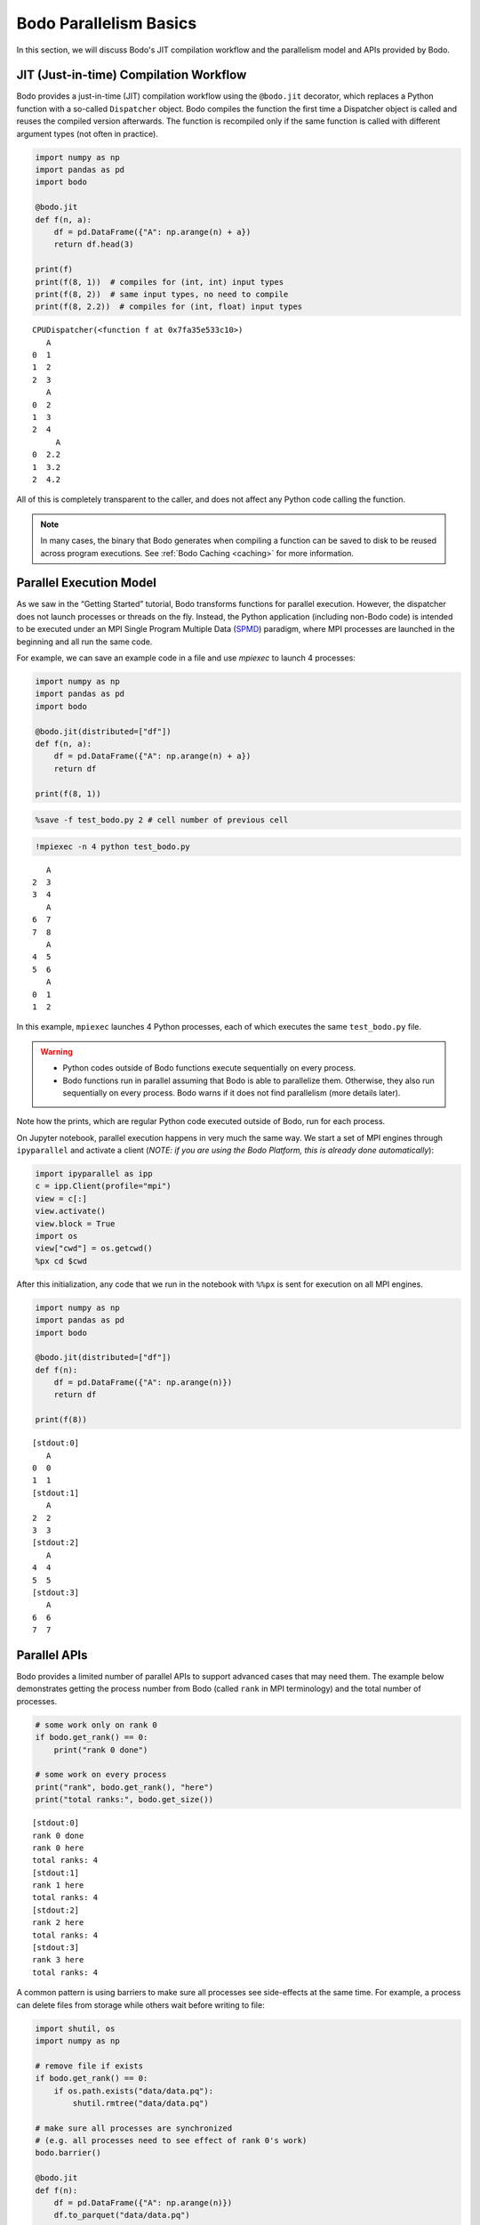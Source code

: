 Bodo Parallelism Basics
========================

In this section, we will discuss Bodo's JIT compilation workflow and the parallelism model and APIs provided by Bodo.

.. _jit:

JIT (Just-in-time) Compilation Workflow
----------------------------------------

Bodo provides a just-in-time (JIT) compilation workflow using the
``@bodo.jit`` decorator, which replaces a Python function with a
so-called ``Dispatcher`` object. Bodo compiles the function the first
time a Dispatcher object is called and reuses the compiled version
afterwards. The function is recompiled only if the same function is
called with different argument types (not often in practice).

.. code:: ipython3

    import numpy as np
    import pandas as pd
    import bodo

    @bodo.jit
    def f(n, a):
        df = pd.DataFrame({"A": np.arange(n) + a})
        return df.head(3)

    print(f)
    print(f(8, 1))  # compiles for (int, int) input types
    print(f(8, 2))  # same input types, no need to compile
    print(f(8, 2.2))  # compiles for (int, float) input types


.. parsed-literal::

    CPUDispatcher(<function f at 0x7fa35e533c10>)
       A
    0  1
    1  2
    2  3
       A
    0  2
    1  3
    2  4
         A
    0  2.2
    1  3.2
    2  4.2


All of this is completely transparent to the caller, and does not affect
any Python code calling the function.

.. note::


   In many cases, the binary that Bodo generates when compiling a function can be saved to disk to be reused across program executions. See :ref:`Bodo Caching <caching>` for more information.



Parallel Execution Model
-------------------------

As we saw in the “Getting Started” tutorial, Bodo transforms functions
for parallel execution. However, the dispatcher does not launch
processes or threads on the fly. Instead, the Python application
(including non-Bodo code) is intended to be executed under an MPI Single
Program Multiple Data (`SPMD <https://en.wikipedia.org/wiki/SPMD>`__)
paradigm, where MPI processes are launched in the beginning and all run
the same code.

For example, we can save an example code in a file and use *mpiexec* to
launch 4 processes:

.. code:: ipython3

    import numpy as np
    import pandas as pd
    import bodo

    @bodo.jit(distributed=["df"])
    def f(n, a):
        df = pd.DataFrame({"A": np.arange(n) + a})
        return df

    print(f(8, 1))

.. code:: ipython3

    %save -f test_bodo.py 2 # cell number of previous cell

.. code:: ipython3

    !mpiexec -n 4 python test_bodo.py


.. parsed-literal::

       A
    2  3
    3  4
       A
    6  7
    7  8
       A
    4  5
    5  6
       A
    0  1
    1  2


In this example, ``mpiexec`` launches 4 Python processes, each of which
executes the same ``test_bodo.py`` file.

.. warning::



   - Python codes outside of Bodo functions execute sequentially on every process.
   - Bodo functions run in parallel assuming that Bodo is able to parallelize them. Otherwise, they also run sequentially on every process. Bodo warns if it does not find parallelism (more details later).



Note how the prints, which are regular Python code executed outside of
Bodo, run for each process.

On Jupyter notebook, parallel execution happens in very much the same
way. We start a set of MPI engines through ``ipyparallel`` and activate
a client (*NOTE: if you are using the Bodo Platform, this is already
done automatically*):

.. code:: ipython3

    import ipyparallel as ipp
    c = ipp.Client(profile="mpi")
    view = c[:]
    view.activate()
    view.block = True
    import os
    view["cwd"] = os.getcwd()
    %px cd $cwd

After this initialization, any code that we run in the notebook with
``%%px`` is sent for execution on all MPI engines.

.. code:: ipython3


    import numpy as np
    import pandas as pd
    import bodo

    @bodo.jit(distributed=["df"])
    def f(n):
        df = pd.DataFrame({"A": np.arange(n)})
        return df

    print(f(8))


.. parsed-literal::

    [stdout:0]
       A
    0  0
    1  1
    [stdout:1]
       A
    2  2
    3  3
    [stdout:2]
       A
    4  4
    5  5
    [stdout:3]
       A
    6  6
    7  7


Parallel APIs
--------------

Bodo provides a limited number of parallel APIs to support advanced
cases that may need them. The example below demonstrates getting the
process number from Bodo (called ``rank`` in MPI terminology) and the
total number of processes.

.. code:: ipython3


    # some work only on rank 0
    if bodo.get_rank() == 0:
        print("rank 0 done")

    # some work on every process
    print("rank", bodo.get_rank(), "here")
    print("total ranks:", bodo.get_size())


.. parsed-literal::

    [stdout:0]
    rank 0 done
    rank 0 here
    total ranks: 4
    [stdout:1]
    rank 1 here
    total ranks: 4
    [stdout:2]
    rank 2 here
    total ranks: 4
    [stdout:3]
    rank 3 here
    total ranks: 4


A common pattern is using barriers to make sure all processes see
side-effects at the same time. For example, a process can delete files
from storage while others wait before writing to file:

.. code:: ipython3

    import shutil, os
    import numpy as np

    # remove file if exists
    if bodo.get_rank() == 0:
        if os.path.exists("data/data.pq"):
            shutil.rmtree("data/data.pq")

    # make sure all processes are synchronized
    # (e.g. all processes need to see effect of rank 0's work)
    bodo.barrier()

    @bodo.jit
    def f(n):
        df = pd.DataFrame({"A": np.arange(n)})
        df.to_parquet("data/data.pq")

    f(10)

The following figure illustrates what happens when processes call
``bodo.barrier()``. When barrier is called, a process pauses and waits
until all other processes have reached the barrier:

.. figure:: ../img/barrier.svg
   :align: center
   :alt: Process synchronization with Barrier

   Process synchronization with Barrier

.. danger::

    The examples above show that it is possible to have each process follow a different control flow, but all processes must always call the same Bodo functions in the same order.


Data Distribution
-----------------

Bodo parallelizes computation by dividing data into separate chunks
across processes. However, some data handled by a Bodo function may not
be divided into chunks. There are are two main data distribution
schemes:

-  Replicated (*REP*): the data associated with the variable is the same
   on every process.
-  One-dimensional (*1D*): the data is divided into chunks, split along
   one dimension (rows of a dataframe or first dimension of an array).

Bodo determines distribution of variables automatically, using the
nature of the computation that produces them. Let’s see an example:

.. code:: ipython3


    @bodo.jit
    def mean_power_speed():
        df = pd.read_parquet("data/cycling_dataset.pq")
        m = df[["power", "speed"]].mean()
        return m

    res = mean_power_speed()
    print(res)


.. parsed-literal::

    [stdout:0]
    power    102.078421
    speed      5.656851
    dtype: float64
    [stdout:1]
    power    102.078421
    speed      5.656851
    dtype: float64
    [stdout:2]
    power    102.078421
    speed      5.656851
    dtype: float64
    [stdout:3]
    power    102.078421
    speed      5.656851
    dtype: float64


In this example, ``df`` is parallelized (each process reads a different
chunk) but ``m`` is replicated, even though it is a Series.
Semantically, it makes sense for the output of ``mean`` operation to be
replicated on all processors, since it is a reduction and produces
“small” data.

Distributed Diagnostics
~~~~~~~~~~~~~~~~~~~~~~~

The distributions found by Bodo can be printed either by setting the
environment variable ``BODO_DISTRIBUTED_DIAGNOSTICS=1`` or calling
``distributed_diagnostics()`` on the compiled function. Let’s examine
the previous example’s distributions:

.. code:: ipython3

    mean_power_speed.distributed_diagnostics()


.. parsed-literal::

    [stdout:0]
    Distributed diagnostics for function mean_power_speed, <ipython-input-29-0669fd25a56c> (1)

    Data distributions:
       power.10770                1D_Block
       speed.10771                1D_Block
       $A.10860.11199             1D_Block
       $A.10923.11209             1D_Block
       $data.10832.11220          REP
       $12call_method.5.11183     REP
       $66call_method.31.10850    REP
       $m.11222                   REP
       $30return_value.12         REP

    Parfor distributions:
       31                   1D_Block
       30                   1D_Block

    Distributed listing for function mean_power_speed, <ipython-input-29-0669fd25a56c> (1)
    -------------------------------------------------------| parfor_id/variable: distribution
    @bodo.jit                                              |
    def mean_power_speed():                                |
        df = pd.read_parquet("data/cycling_dataset.pq")----| power.10770: 1D_Block, speed.10771: 1D_Block
        m = df[["power", "speed"]].mean()------------------| $A.10860.11199: 1D_Block, $A.10923.11209: 1D_Block
        return m-------------------------------------------| $30return_value.12: REP

    Distributed analysis replicated return variable $30return_value.12. Set distributed flag for the original variable if distributed partitions should be returned.



Variables are renamed due to optimization. The output shows that
``power`` and ``speed`` columns of ``df`` are distributed (``1D_Block``)
but ``m`` is replicated (``REP``). This is because ``df`` is output of
``read_parquet`` and input of ``mean``, both of which can be distributed
by Bodo. ``m`` is output of ``mean``, which is always replicated
(available on every process).


Scattering Data
~~~~~~~~~~~~~~~

One can distribute data manually by *scattering* data from one process
to all processes. For example:

.. code:: ipython3


    @bodo.jit(distributed=["df"])
    def mean_power(df):
        x = df.power.mean()
        return x

    df = None
    # only rank 0 reads the data
    if bodo.get_rank() == 0:
        df = pd.read_parquet("data/cycling_dataset.pq")

    df = bodo.scatterv(df)
    res = mean_power(df)
    print(res)


.. parsed-literal::

    [stdout:0] 102.07842132239877
    [stdout:1] 102.07842132239877
    [stdout:2] 102.07842132239877
    [stdout:3] 102.07842132239877


Gathering Data
~~~~~~~~~~~~~~

One can *gather* distributed data into a single process manually. For
example:

.. code:: ipython3


    @bodo.jit
    def mean_power():
        df = pd.read_parquet("data/cycling_dataset.pq")
        return bodo.gatherv(df)

    df = mean_power()
    print(df)


.. parsed-literal::

    [stdout:0]
          Unnamed: 0    altitude  cadence  ...  power  speed                time
    0              0  185.800003       51  ...     45  3.459 2016-10-20 22:01:26
    1              1  185.800003       68  ...      0  3.710 2016-10-20 22:01:27
    2              2  186.399994       38  ...     42  3.874 2016-10-20 22:01:28
    3              3  186.800003       38  ...      5  4.135 2016-10-20 22:01:29
    4              4  186.600006       38  ...      1  4.250 2016-10-20 22:01:30
    ...          ...         ...      ...  ...    ...    ...                 ...
    3897        1127  178.199997        0  ...      0  3.497 2016-10-20 23:14:31
    3898        1128  178.199997        0  ...      0  3.289 2016-10-20 23:14:32
    3899        1129  178.199997        0  ...      0  2.969 2016-10-20 23:14:33
    3900        1130  178.399994        0  ...      0  2.969 2016-10-20 23:14:34
    3901        1131  178.399994        0  ...      0  2.853 2016-10-20 23:14:35

    [3902 rows x 10 columns]
    [stdout:1]
    Empty DataFrame
    Columns: [Unnamed: 0, altitude, cadence, distance, hr, latitude, longitude, power, speed, time]
    Index: []

    [0 rows x 10 columns]
    [stdout:2]
    Empty DataFrame
    Columns: [Unnamed: 0, altitude, cadence, distance, hr, latitude, longitude, power, speed, time]
    Index: []

    [0 rows x 10 columns]
    [stdout:3]
    Empty DataFrame
    Columns: [Unnamed: 0, altitude, cadence, distance, hr, latitude, longitude, power, speed, time]
    Index: []

    [0 rows x 10 columns]


Alternatively, distributed data can be gathered and sent to all
processes, effectively replicating the data:

.. code:: ipython3


    @bodo.jit
    def mean_power():
        df = pd.read_parquet("data/cycling_dataset.pq")
        return bodo.allgatherv(df)

    df = mean_power()
    print(df)


.. parsed-literal::

    [stdout:0]
          Unnamed: 0    altitude  cadence  ...  power  speed                time
    0              0  185.800003       51  ...     45  3.459 2016-10-20 22:01:26
    1              1  185.800003       68  ...      0  3.710 2016-10-20 22:01:27
    2              2  186.399994       38  ...     42  3.874 2016-10-20 22:01:28
    3              3  186.800003       38  ...      5  4.135 2016-10-20 22:01:29
    4              4  186.600006       38  ...      1  4.250 2016-10-20 22:01:30
    ...          ...         ...      ...  ...    ...    ...                 ...
    3897        1127  178.199997        0  ...      0  3.497 2016-10-20 23:14:31
    3898        1128  178.199997        0  ...      0  3.289 2016-10-20 23:14:32
    3899        1129  178.199997        0  ...      0  2.969 2016-10-20 23:14:33
    3900        1130  178.399994        0  ...      0  2.969 2016-10-20 23:14:34
    3901        1131  178.399994        0  ...      0  2.853 2016-10-20 23:14:35

    [3902 rows x 10 columns]
    [stdout:1]
          Unnamed: 0    altitude  cadence  ...  power  speed                time
    0              0  185.800003       51  ...     45  3.459 2016-10-20 22:01:26
    1              1  185.800003       68  ...      0  3.710 2016-10-20 22:01:27
    2              2  186.399994       38  ...     42  3.874 2016-10-20 22:01:28
    3              3  186.800003       38  ...      5  4.135 2016-10-20 22:01:29
    4              4  186.600006       38  ...      1  4.250 2016-10-20 22:01:30
    ...          ...         ...      ...  ...    ...    ...                 ...
    3897        1127  178.199997        0  ...      0  3.497 2016-10-20 23:14:31
    3898        1128  178.199997        0  ...      0  3.289 2016-10-20 23:14:32
    3899        1129  178.199997        0  ...      0  2.969 2016-10-20 23:14:33
    3900        1130  178.399994        0  ...      0  2.969 2016-10-20 23:14:34
    3901        1131  178.399994        0  ...      0  2.853 2016-10-20 23:14:35

    [3902 rows x 10 columns]
    [stdout:2]
          Unnamed: 0    altitude  cadence  ...  power  speed                time
    0              0  185.800003       51  ...     45  3.459 2016-10-20 22:01:26
    1              1  185.800003       68  ...      0  3.710 2016-10-20 22:01:27
    2              2  186.399994       38  ...     42  3.874 2016-10-20 22:01:28
    3              3  186.800003       38  ...      5  4.135 2016-10-20 22:01:29
    4              4  186.600006       38  ...      1  4.250 2016-10-20 22:01:30
    ...          ...         ...      ...  ...    ...    ...                 ...
    3897        1127  178.199997        0  ...      0  3.497 2016-10-20 23:14:31
    3898        1128  178.199997        0  ...      0  3.289 2016-10-20 23:14:32
    3899        1129  178.199997        0  ...      0  2.969 2016-10-20 23:14:33
    3900        1130  178.399994        0  ...      0  2.969 2016-10-20 23:14:34
    3901        1131  178.399994        0  ...      0  2.853 2016-10-20 23:14:35

    [3902 rows x 10 columns]
    [stdout:3]
          Unnamed: 0    altitude  cadence  ...  power  speed                time
    0              0  185.800003       51  ...     45  3.459 2016-10-20 22:01:26
    1              1  185.800003       68  ...      0  3.710 2016-10-20 22:01:27
    2              2  186.399994       38  ...     42  3.874 2016-10-20 22:01:28
    3              3  186.800003       38  ...      5  4.135 2016-10-20 22:01:29
    4              4  186.600006       38  ...      1  4.250 2016-10-20 22:01:30
    ...          ...         ...      ...  ...    ...    ...                 ...
    3897        1127  178.199997        0  ...      0  3.497 2016-10-20 23:14:31
    3898        1128  178.199997        0  ...      0  3.289 2016-10-20 23:14:32
    3899        1129  178.199997        0  ...      0  2.969 2016-10-20 23:14:33
    3900        1130  178.399994        0  ...      0  2.969 2016-10-20 23:14:34
    3901        1131  178.399994        0  ...      0  2.853 2016-10-20 23:14:35

    [3902 rows x 10 columns]

